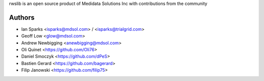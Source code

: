 rwslib is an open source product of Medidata Solutions Inc with contributions from the community

Authors
```````

- Ian Sparks <isparks@mdsol.com> / <isparks@trialgrid.com>
- Geoff Low <glow@mdsol.com>
- Andrew Newbigging <anewbigging@mdsol.com>
- Oli Quinet <https://github.com/Oli76>
- Daniel Smoczyk <https://github.com/dPeS>
- Bastien Gerard <https://github.com/bagerard>
- Filip Janowski <https://github.com/filip75>
